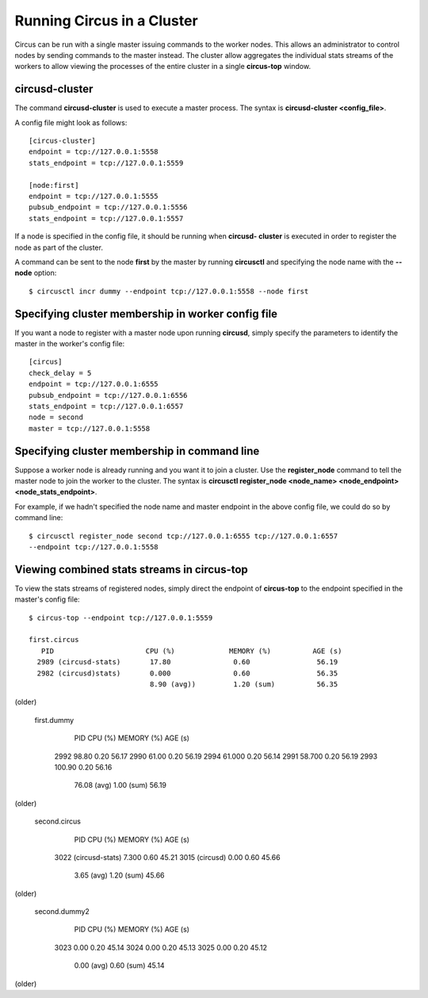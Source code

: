 .. _cluster:

Running Circus in a Cluster
###########################

Circus can be run with a single master issuing commands to the worker nodes.
This allows an administrator to control nodes by sending commands to the
master instead.  The cluster allow aggregates the individual stats streams of
the workers to allow viewing the processes of the entire cluster in a single
**circus-top** window.

circusd-cluster
===============

The command **circusd-cluster** is used to execute a master process.  The
syntax is **circusd-cluster <config_file>**.

A config file might look as follows::

    [circus-cluster]
    endpoint = tcp://127.0.0.1:5558
    stats_endpoint = tcp://127.0.0.1:5559

    [node:first]
    endpoint = tcp://127.0.0.1:5555
    pubsub_endpoint = tcp://127.0.0.1:5556
    stats_endpoint = tcp://127.0.0.1:5557

If a node is specified in the config file, it should be running when **circusd-
cluster** is executed in order to register the node as part of the cluster.

A command can be sent to the node **first** by the master by running
**circusctl** and specifying the node name with the **--node** option::

    $ circusctl incr dummy --endpoint tcp://127.0.0.1:5558 --node first

Specifying cluster membership in worker config file
===================================================

If you want a node to register with a master node upon running **circusd**,
simply specify the parameters to identify the master in the worker's config
file::

    [circus]
    check_delay = 5
    endpoint = tcp://127.0.0.1:6555
    pubsub_endpoint = tcp://127.0.0.1:6556
    stats_endpoint = tcp://127.0.0.1:6557
    node = second
    master = tcp://127.0.0.1:5558

Specifying cluster membership in command line
=============================================

Suppose a worker node is already running and you want it to join a cluster.
Use the **register_node** command to tell the master node to join the worker
to the cluster.  The syntax is **circusctl register_node <node_name>
<node_endpoint> <node_stats_endpoint>**.

For example, if we hadn't specified the node name and master endpoint in the
above config file, we could do so by command line::

    $ circusctl register_node second tcp://127.0.0.1:6555 tcp://127.0.0.1:6557
    --endpoint tcp://127.0.0.1:5558

Viewing combined stats streams in circus-top
============================================

To view the stats streams of registered nodes, simply direct the endpoint of
**circus-top** to the endpoint specified in the master's config file::

    $ circus-top --endpoint tcp://127.0.0.1:5559

    first.circus
       PID                      CPU (%)             MEMORY (%)          AGE (s)
      2989 (circusd-stats)       17.80               0.60                56.19
      2982 (circusd)stats)       0.000               0.60                56.35
                                 8.90 (avg))         1.20 (sum)          56.35
(older)

    first.dummy
       PID                      CPU (%)             MEMORY (%)          AGE (s)
      2992                       98.80               0.20                56.17
      2990                       61.00               0.20                56.19
      2994                       61.000              0.20                56.14
      2991                       58.700              0.20                56.19
      2993                       100.90              0.20                56.16
                                 76.08 (avg)         1.00 (sum)          56.19
(older)

    second.circus
       PID                      CPU (%)             MEMORY (%)          AGE (s)
      3022 (circusd-stats)       7.300               0.60                45.21
      3015 (circusd)             0.00                0.60                45.66
                                 3.65 (avg)          1.20 (sum)          45.66
(older)

    second.dummy2
       PID                      CPU (%)             MEMORY (%)          AGE (s)
      3023                       0.00                0.20                45.14
      3024                       0.00                0.20                45.13
      3025                       0.00                0.20                45.12
                                 0.00 (avg)          0.60 (sum)          45.14
(older)

